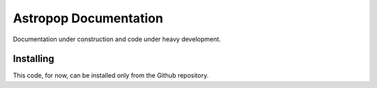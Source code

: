 *************************
Astropop Documentation
*************************

Documentation under construction and code under heavy development.


Installing
==========

This code, for now, can be installed only from the Github repository.
